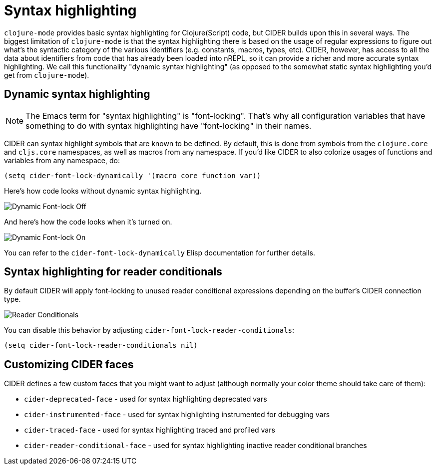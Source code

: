 = Syntax highlighting

`clojure-mode` provides basic syntax highlighting for Clojure(Script) code, but
CIDER builds upon this in several ways. The biggest limitation of `clojure-mode`
is that the syntax highlighting there is based on the usage of regular expressions
to figure out what's the syntactic category of the various identifiers (e.g. constants,
macros, types, etc). CIDER, however, has access to all the data about identifiers from
code that has already been loaded into nREPL, so it can provide a richer and more accurate
syntax highlighting. We call this functionality "dynamic syntax highlighting" (as opposed to
the somewhat static syntax highlighting you'd get from `clojure-mode`).

== Dynamic syntax highlighting

NOTE: The Emacs term for "syntax highlighting" is "font-locking". That's why
all configuration variables that have something to do with syntax highlighting have
"font-locking" in their names.

CIDER can syntax highlight symbols that are known to be defined. By default,
this is done from symbols from the `clojure.core` and `cljs.core` namespaces, as
well as macros from any namespace. If you'd like CIDER to also colorize usages
of functions and variables from any namespace, do:

[source,lisp]
----
(setq cider-font-lock-dynamically '(macro core function var))
----

Here's how code looks without dynamic syntax highlighting.

image::dynamic_font_lock_off.png[Dynamic Font-lock Off]

And here's how the code looks when it's turned on.

image::dynamic_font_lock_on.png[Dynamic Font-lock On]

You can refer to the `cider-font-lock-dynamically` Elisp documentation for further details.

== Syntax highlighting for reader conditionals

By default CIDER will apply font-locking to unused reader conditional
expressions depending on the buffer's CIDER connection type.

image::reader_conditionals.png[Reader Conditionals]

You can disable this behavior by adjusting `cider-font-lock-reader-conditionals`:

[source,lisp]
----
(setq cider-font-lock-reader-conditionals nil)
----

== Customizing CIDER faces

CIDER defines a few custom faces that you might want to adjust (although normally your color theme
should take care of them):

* `cider-deprecated-face` - used for syntax highlighting deprecated vars
* `cider-instrumented-face` - used for syntax highlighting instrumented for debugging vars
* `cider-traced-face` - used for syntax highlighting traced and profiled vars
* `cider-reader-conditional-face` - used for syntax highlighting inactive reader conditional branches
